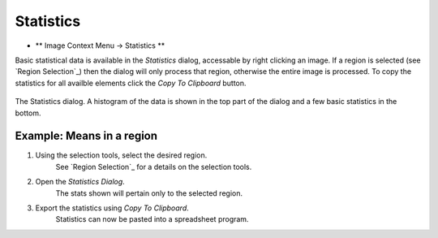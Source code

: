 Statistics
==========

* ** Image Context Menu -> Statistics **

Basic statistical data is available in the `Statistics` dialog,
accessable by right clicking an image. 
If a region is selected (see `Region Selection`_) then the dialog will only process
that region, otherwise the entire image is processed.
To copy the statistics for all availble elements click the `Copy To Clipboard` button.

.. figure:: ../images/tutorial_stats.png
    :name: stats_dialog
    :align: center

    The Statistics dialog. A histogram of the data is shown in the top part of the
    dialog and a few basic statistics in the bottom.


Example: Means in a region
~~~~~~~~~~~~~~~~~~~~~~~~~~

1. Using the selection tools, select the desired region.
    See `Region Selection`_ for a details on the selection tools.

2. Open the `Statistics Dialog`.
    The stats shown will pertain only to the selected region.

3. Export the statistics using `Copy To Clipboard`.
    Statistics can now be pasted into a spreadsheet program.
